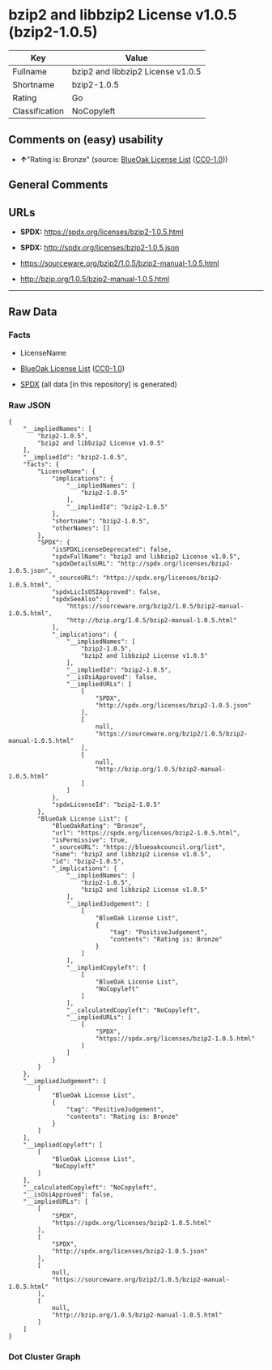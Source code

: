 * bzip2 and libbzip2 License v1.0.5 (bzip2-1.0.5)
| Key            | Value                             |
|----------------+-----------------------------------|
| Fullname       | bzip2 and libbzip2 License v1.0.5 |
| Shortname      | bzip2-1.0.5                       |
| Rating         | Go                                |
| Classification | NoCopyleft                        |

** Comments on (easy) usability

- *↑*"Rating is: Bronze" (source:
  [[https://blueoakcouncil.org/list][BlueOak License List]]
  ([[https://raw.githubusercontent.com/blueoakcouncil/blue-oak-list-npm-package/master/LICENSE][CC0-1.0]]))

** General Comments

** URLs

- *SPDX:* https://spdx.org/licenses/bzip2-1.0.5.html

- *SPDX:* http://spdx.org/licenses/bzip2-1.0.5.json

- https://sourceware.org/bzip2/1.0.5/bzip2-manual-1.0.5.html

- http://bzip.org/1.0.5/bzip2-manual-1.0.5.html

--------------

** Raw Data
*** Facts

- LicenseName

- [[https://blueoakcouncil.org/list][BlueOak License List]]
  ([[https://raw.githubusercontent.com/blueoakcouncil/blue-oak-list-npm-package/master/LICENSE][CC0-1.0]])

- [[https://spdx.org/licenses/bzip2-1.0.5.html][SPDX]] (all data [in
  this repository] is generated)

*** Raw JSON
#+BEGIN_EXAMPLE
  {
      "__impliedNames": [
          "bzip2-1.0.5",
          "bzip2 and libbzip2 License v1.0.5"
      ],
      "__impliedId": "bzip2-1.0.5",
      "facts": {
          "LicenseName": {
              "implications": {
                  "__impliedNames": [
                      "bzip2-1.0.5"
                  ],
                  "__impliedId": "bzip2-1.0.5"
              },
              "shortname": "bzip2-1.0.5",
              "otherNames": []
          },
          "SPDX": {
              "isSPDXLicenseDeprecated": false,
              "spdxFullName": "bzip2 and libbzip2 License v1.0.5",
              "spdxDetailsURL": "http://spdx.org/licenses/bzip2-1.0.5.json",
              "_sourceURL": "https://spdx.org/licenses/bzip2-1.0.5.html",
              "spdxLicIsOSIApproved": false,
              "spdxSeeAlso": [
                  "https://sourceware.org/bzip2/1.0.5/bzip2-manual-1.0.5.html",
                  "http://bzip.org/1.0.5/bzip2-manual-1.0.5.html"
              ],
              "_implications": {
                  "__impliedNames": [
                      "bzip2-1.0.5",
                      "bzip2 and libbzip2 License v1.0.5"
                  ],
                  "__impliedId": "bzip2-1.0.5",
                  "__isOsiApproved": false,
                  "__impliedURLs": [
                      [
                          "SPDX",
                          "http://spdx.org/licenses/bzip2-1.0.5.json"
                      ],
                      [
                          null,
                          "https://sourceware.org/bzip2/1.0.5/bzip2-manual-1.0.5.html"
                      ],
                      [
                          null,
                          "http://bzip.org/1.0.5/bzip2-manual-1.0.5.html"
                      ]
                  ]
              },
              "spdxLicenseId": "bzip2-1.0.5"
          },
          "BlueOak License List": {
              "BlueOakRating": "Bronze",
              "url": "https://spdx.org/licenses/bzip2-1.0.5.html",
              "isPermissive": true,
              "_sourceURL": "https://blueoakcouncil.org/list",
              "name": "bzip2 and libbzip2 License v1.0.5",
              "id": "bzip2-1.0.5",
              "_implications": {
                  "__impliedNames": [
                      "bzip2-1.0.5",
                      "bzip2 and libbzip2 License v1.0.5"
                  ],
                  "__impliedJudgement": [
                      [
                          "BlueOak License List",
                          {
                              "tag": "PositiveJudgement",
                              "contents": "Rating is: Bronze"
                          }
                      ]
                  ],
                  "__impliedCopyleft": [
                      [
                          "BlueOak License List",
                          "NoCopyleft"
                      ]
                  ],
                  "__calculatedCopyleft": "NoCopyleft",
                  "__impliedURLs": [
                      [
                          "SPDX",
                          "https://spdx.org/licenses/bzip2-1.0.5.html"
                      ]
                  ]
              }
          }
      },
      "__impliedJudgement": [
          [
              "BlueOak License List",
              {
                  "tag": "PositiveJudgement",
                  "contents": "Rating is: Bronze"
              }
          ]
      ],
      "__impliedCopyleft": [
          [
              "BlueOak License List",
              "NoCopyleft"
          ]
      ],
      "__calculatedCopyleft": "NoCopyleft",
      "__isOsiApproved": false,
      "__impliedURLs": [
          [
              "SPDX",
              "https://spdx.org/licenses/bzip2-1.0.5.html"
          ],
          [
              "SPDX",
              "http://spdx.org/licenses/bzip2-1.0.5.json"
          ],
          [
              null,
              "https://sourceware.org/bzip2/1.0.5/bzip2-manual-1.0.5.html"
          ],
          [
              null,
              "http://bzip.org/1.0.5/bzip2-manual-1.0.5.html"
          ]
      ]
  }
#+END_EXAMPLE

*** Dot Cluster Graph
[[../dot/bzip2-1.0.5.svg]]
